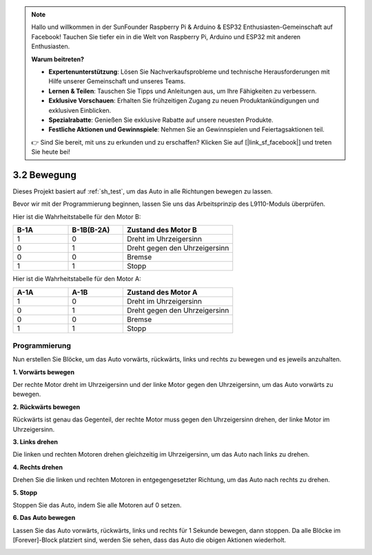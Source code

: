 .. note::

    Hallo und willkommen in der SunFounder Raspberry Pi & Arduino & ESP32 Enthusiasten-Gemeinschaft auf Facebook! Tauchen Sie tiefer ein in die Welt von Raspberry Pi, Arduino und ESP32 mit anderen Enthusiasten.

    **Warum beitreten?**

    - **Expertenunterstützung**: Lösen Sie Nachverkaufsprobleme und technische Herausforderungen mit Hilfe unserer Gemeinschaft und unseres Teams.
    - **Lernen & Teilen**: Tauschen Sie Tipps und Anleitungen aus, um Ihre Fähigkeiten zu verbessern.
    - **Exklusive Vorschauen**: Erhalten Sie frühzeitigen Zugang zu neuen Produktankündigungen und exklusiven Einblicken.
    - **Spezialrabatte**: Genießen Sie exklusive Rabatte auf unsere neuesten Produkte.
    - **Festliche Aktionen und Gewinnspiele**: Nehmen Sie an Gewinnspielen und Feiertagsaktionen teil.

    👉 Sind Sie bereit, mit uns zu erkunden und zu erschaffen? Klicken Sie auf [|link_sf_facebook|] und treten Sie heute bei!

.. _sh_move:

3.2 Bewegung
==================

Dieses Projekt basiert auf :ref:`sh_test`, um das Auto in alle Richtungen bewegen zu lassen.

Bevor wir mit der Programmierung beginnen, lassen Sie uns das Arbeitsprinzip des L9110-Moduls überprüfen.

Hier ist die Wahrheitstabelle für den Motor B:

.. list-table:: 
    :widths: 25 25 50
    :header-rows: 1

    * - B-1A
      - B-1B(B-2A)
      - Zustand des Motor B
    * - 1
      - 0
      - Dreht im Uhrzeigersinn
    * - 0
      - 1
      - Dreht gegen den Uhrzeigersinn
    * - 0
      - 0
      - Bremse
    * - 1
      - 1
      - Stopp

Hier ist die Wahrheitstabelle für den Motor A:

.. list-table:: 
    :widths: 25 25 50
    :header-rows: 1

    * - A-1A
      - A-1B
      - Zustand des Motor A
    * - 1
      - 0
      - Dreht im Uhrzeigersinn
    * - 0
      - 1
      - Dreht gegen den Uhrzeigersinn
    * - 0
      - 0
      - Bremse
    * - 1
      - 1
      - Stopp

Programmierung
-------------------

Nun erstellen Sie Blöcke, um das Auto vorwärts, rückwärts, links und rechts zu bewegen und es jeweils anzuhalten.

**1. Vorwärts bewegen**

Der rechte Motor dreht im Uhrzeigersinn und der linke Motor gegen den Uhrzeigersinn, um das Auto vorwärts zu bewegen.

.. image:: img/2_forward.png

**2. Rückwärts bewegen**

Rückwärts ist genau das Gegenteil, der rechte Motor muss gegen den Uhrzeigersinn drehen, der linke Motor im Uhrzeigersinn.

.. image:: img/2_backward.png

**3. Links drehen**

Die linken und rechten Motoren drehen gleichzeitig im Uhrzeigersinn, um das Auto nach links zu drehen.

.. image:: img/2_turn_left.png

**4. Rechts drehen**

Drehen Sie die linken und rechten Motoren in entgegengesetzter Richtung, um das Auto nach rechts zu drehen.

.. image:: img/2_turn_right.png

**5. Stopp**

Stoppen Sie das Auto, indem Sie alle Motoren auf 0 setzen.

.. image:: img/2_stop.png

**6. Das Auto bewegen**

Lassen Sie das Auto vorwärts, rückwärts, links und rechts für 1 Sekunde bewegen, dann stoppen. Da alle Blöcke im [Forever]-Block platziert sind, werden Sie sehen, dass das Auto die obigen Aktionen wiederholt.

.. image:: img/2_move.png
